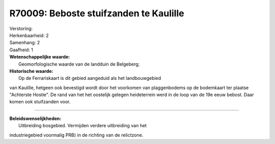 R70009: Beboste stuifzanden te Kaulille
=======================================

| Verstoring:

| Herkenbaarheid: 2

| Samenhang: 2

| Gaafheid: 1

| **Wetenschappelijke waarde:**
|  Geomorfologische waarde van de landduin de Belgeberg;

| **Historische waarde:**
|  Op de Ferrariskaart is dit gebied aangeduid als het landbouwgebied
van Kaulille, hetgeen ook bevestigd wordt door het voorkomen van
plaggenbodems op de bodemkaart ter plaatse "Achterste Hostie". De rand
van het het oostelijk gelegen heideterrein werd in de loop van de 19e
eeuw bebost. Daar komen ook stuifzanden voor.

--------------

| **Beleidswenselijkheden:**
|  Uitbreiding bosgebied. Vermijden verdere uitbreiding van het
industriegebied voormalig PRB) in de richting van de relictzone.
